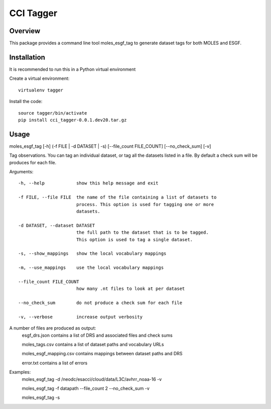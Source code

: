 CCI Tagger
==========

Overview
--------

This package provides a command line tool moles_esgf_tag to generate dataset
tags for both MOLES and ESGF.


Installation
------------

It is recommended to run this in a Python virtual environment

Create a virtual environment::

  virtualenv tagger

Install the code::

  source tagger/bin/activate
  pip install cci_tagger-0.0.1.dev20.tar.gz

Usage
-----

moles_esgf_tag [-h] (-f FILE | -d DATASET | -s) [--file_count FILE_COUNT] [--no_check_sum] [-v]

Tag observations. You can tag an individual dataset, or tag all the datasets
listed in a file. By default a check sum will be produces for each file.

Arguments::

  -h, --help            show this help message and exit

  -f FILE, --file FILE  the name of the file containing a list of datasets to
                        process. This option is used for tagging one or more
                        datasets.

  -d DATASET, --dataset DATASET
                        the full path to the dataset that is to be tagged.
                        This option is used to tag a single dataset.

  -s, --show_mappings   show the local vocabulary mappings

  -m, --use_mappings    use the local vocabulary mappings

  --file_count FILE_COUNT
                        how many .nt files to look at per dataset

  --no_check_sum        do not produce a check sum for each file

  -v, --verbose         increase output verbosity

A number of files are produced as output:
  esgf_drs.json contains a list of DRS and associated files and check sums
  
  moles_tags.csv contains a list of dataset paths and vocabulary URLs
  
  moles_esgf_mapping.csv contains mappings between dataset paths and DRS
  
  error.txt contains a list of errors
  
Examples:
  moles_esgf_tag -d /neodc/esacci/cloud/data/L3C/avhrr_noaa-16 -v
  
  moles_esgf_tag -f datapath --file_count 2 --no_check_sum -v
  
  moles_esgf_tag -s
